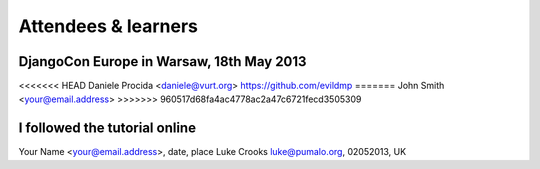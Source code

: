 ####################
Attendees & learners
####################

DjangoCon Europe in Warsaw, 18th May 2013
=========================================
<<<<<<< HEAD
Daniele Procida <daniele@vurt.org> https://github.com/evildmp
=======
John Smith <your@email.address>
>>>>>>> 960517d68fa4ac4778ac2a47c6721fecd3505309


I followed the tutorial online
==============================
Your Name <your@email.address>, date, place
Luke Crooks luke@pumalo.org, 02052013, UK
